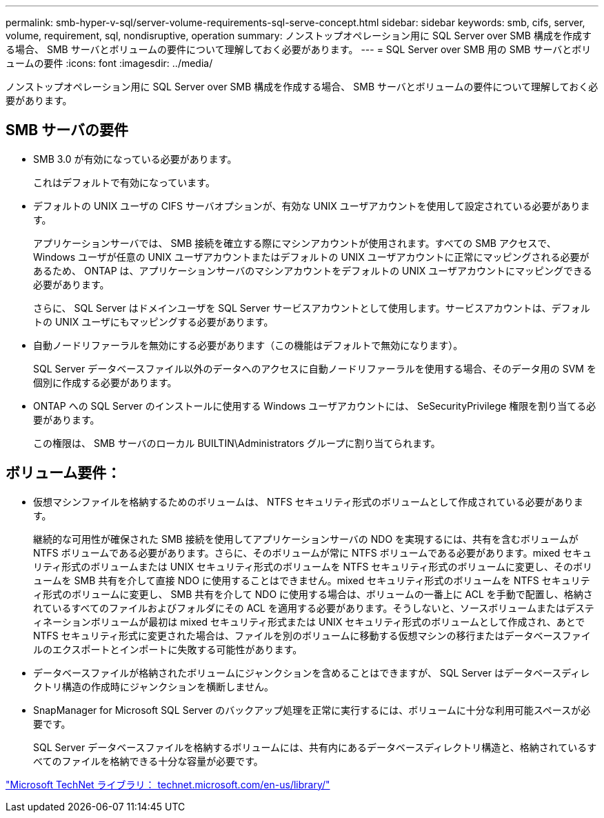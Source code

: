 ---
permalink: smb-hyper-v-sql/server-volume-requirements-sql-serve-concept.html 
sidebar: sidebar 
keywords: smb, cifs, server, volume, requirement, sql, nondisruptive, operation 
summary: ノンストップオペレーション用に SQL Server over SMB 構成を作成する場合、 SMB サーバとボリュームの要件について理解しておく必要があります。 
---
= SQL Server over SMB 用の SMB サーバとボリュームの要件
:icons: font
:imagesdir: ../media/


[role="lead"]
ノンストップオペレーション用に SQL Server over SMB 構成を作成する場合、 SMB サーバとボリュームの要件について理解しておく必要があります。



== SMB サーバの要件

* SMB 3.0 が有効になっている必要があります。
+
これはデフォルトで有効になっています。

* デフォルトの UNIX ユーザの CIFS サーバオプションが、有効な UNIX ユーザアカウントを使用して設定されている必要があります。
+
アプリケーションサーバでは、 SMB 接続を確立する際にマシンアカウントが使用されます。すべての SMB アクセスで、 Windows ユーザが任意の UNIX ユーザアカウントまたはデフォルトの UNIX ユーザアカウントに正常にマッピングされる必要があるため、 ONTAP は、アプリケーションサーバのマシンアカウントをデフォルトの UNIX ユーザアカウントにマッピングできる必要があります。

+
さらに、 SQL Server はドメインユーザを SQL Server サービスアカウントとして使用します。サービスアカウントは、デフォルトの UNIX ユーザにもマッピングする必要があります。

* 自動ノードリファーラルを無効にする必要があります（この機能はデフォルトで無効になります）。
+
SQL Server データベースファイル以外のデータへのアクセスに自動ノードリファーラルを使用する場合、そのデータ用の SVM を個別に作成する必要があります。

* ONTAP への SQL Server のインストールに使用する Windows ユーザアカウントには、 SeSecurityPrivilege 権限を割り当てる必要があります。
+
この権限は、 SMB サーバのローカル BUILTIN\Administrators グループに割り当てられます。





== ボリューム要件：

* 仮想マシンファイルを格納するためのボリュームは、 NTFS セキュリティ形式のボリュームとして作成されている必要があります。
+
継続的な可用性が確保された SMB 接続を使用してアプリケーションサーバの NDO を実現するには、共有を含むボリュームが NTFS ボリュームである必要があります。さらに、そのボリュームが常に NTFS ボリュームである必要があります。mixed セキュリティ形式のボリュームまたは UNIX セキュリティ形式のボリュームを NTFS セキュリティ形式のボリュームに変更し、そのボリュームを SMB 共有を介して直接 NDO に使用することはできません。mixed セキュリティ形式のボリュームを NTFS セキュリティ形式のボリュームに変更し、 SMB 共有を介して NDO に使用する場合は、ボリュームの一番上に ACL を手動で配置し、格納されているすべてのファイルおよびフォルダにその ACL を適用する必要があります。そうしないと、ソースボリュームまたはデスティネーションボリュームが最初は mixed セキュリティ形式または UNIX セキュリティ形式のボリュームとして作成され、あとで NTFS セキュリティ形式に変更された場合は、ファイルを別のボリュームに移動する仮想マシンの移行またはデータベースファイルのエクスポートとインポートに失敗する可能性があります。

* データベースファイルが格納されたボリュームにジャンクションを含めることはできますが、 SQL Server はデータベースディレクトリ構造の作成時にジャンクションを横断しません。
* SnapManager for Microsoft SQL Server のバックアップ処理を正常に実行するには、ボリュームに十分な利用可能スペースが必要です。
+
SQL Server データベースファイルを格納するボリュームには、共有内にあるデータベースディレクトリ構造と、格納されているすべてのファイルを格納できる十分な容量が必要です。



http://technet.microsoft.com/en-us/library/["Microsoft TechNet ライブラリ： technet.microsoft.com/en-us/library/"]
